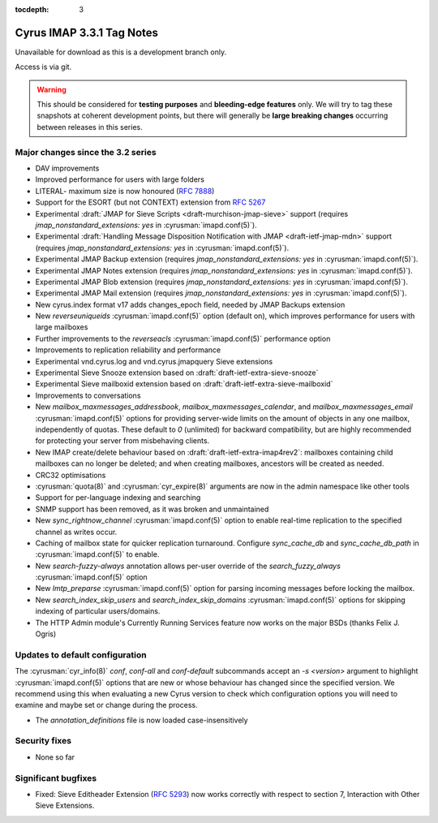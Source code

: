 :tocdepth: 3

==========================
Cyrus IMAP 3.3.1 Tag Notes
==========================

Unavailable for download as this is a development branch only.

Access is via git.

.. warning::

    This should be considered for
    **testing purposes** and **bleeding-edge features** only. We will try to
    tag these snapshots at coherent development points, but there will
    generally be **large breaking changes** occurring between releases in this
    series.

.. _relnotes-3.3.1-changes:

Major changes since the 3.2 series
==================================

* DAV improvements
* Improved performance for users with large folders
* LITERAL- maximum size is now honoured (:rfc:`7888`)
* Support for the ESORT (but not CONTEXT) extension from :rfc:`5267`
* Experimental :draft:`JMAP for Sieve Scripts <draft-murchison-jmap-sieve>`
  support
  (requires `jmap_nonstandard_extensions: yes` in :cyrusman:`imapd.conf(5)`).
* Experimental :draft:`Handling Message Disposition Notification with JMAP
  <draft-ietf-jmap-mdn>` support
  (requires `jmap_nonstandard_extensions: yes` in :cyrusman:`imapd.conf(5)`).
* Experimental JMAP Backup extension (requires
  `jmap_nonstandard_extensions: yes` in :cyrusman:`imapd.conf(5)`).
* Experimental JMAP Notes extension (requires
  `jmap_nonstandard_extensions: yes` in :cyrusman:`imapd.conf(5)`).
* Experimental JMAP Blob extension (requires
  `jmap_nonstandard_extensions: yes` in :cyrusman:`imapd.conf(5)`).
* Experimental JMAP Mail extension (requires
  `jmap_nonstandard_extensions: yes` in :cyrusman:`imapd.conf(5)`).
* New cyrus.index format v17 adds changes_epoch field, needed by JMAP Backups
  extension
* New `reverseuniqueids` :cyrusman:`imapd.conf(5)` option (default on), which
  improves performance for users with large mailboxes
* Further improvements to the `reverseacls` :cyrusman:`imapd.conf(5)`
  performance option
* Improvements to replication reliability and performance
* Experimental vnd.cyrus.log and vnd.cyrus.jmapquery Sieve extensions
* Experimental Sieve Snooze extension based on
  :draft:`draft-ietf-extra-sieve-snooze`
* Experimental Sieve mailboxid extension based on
  :draft:`draft-ietf-extra-sieve-mailboxid`
* Improvements to conversations
* New `mailbox_maxmessages_addressbook`, `mailbox_maxmessages_calendar`, and
  `mailbox_maxmessages_email` :cyrusman:`imapd.conf(5)` options for providing
  server-wide limits on the amount of objects in any one mailbox, independently
  of quotas.  These default to `0` (unlimited) for backward compatibility, but
  are highly recommended for protecting your server from misbehaving clients.
* New IMAP create/delete behaviour based on
  :draft:`draft-ietf-extra-imap4rev2`: mailboxes containing child mailboxes
  can no longer be deleted; and when creating mailboxes, ancestors will be
  created as needed.
* CRC32 optimisations
* :cyrusman:`quota(8)` and :cyrusman:`cyr_expire(8)` arguments are now in
  the admin namespace like other tools
* Support for per-language indexing and searching
* SNMP support has been removed, as it was broken and unmaintained
* New `sync_rightnow_channel` :cyrusman:`imapd.conf(5)` option to enable
  real-time replication to the specified channel as writes occur.
* Caching of mailbox state for quicker replication turnaround.  Configure
  `sync_cache_db` and `sync_cache_db_path` in :cyrusman:`imapd.conf(5)` to
  enable.
* New `search-fuzzy-always` annotation allows per-user override of the
  `search_fuzzy_always` :cyrusman:`imapd.conf(5)` option
* New `lmtp_preparse` :cyrusman:`imapd.conf(5)` option for parsing incoming
  messages before locking the mailbox.
* New `search_index_skip_users` and `search_index_skip_domains`
  :cyrusman:`imapd.conf(5)` options for skipping indexing of particular
  users/domains.
* The HTTP Admin module's Currently Running Services feature now works
  on the major BSDs (thanks Felix J. Ogris)


Updates to default configuration
================================

The :cyrusman:`cyr_info(8)` `conf`, `conf-all` and `conf-default` subcommands
accept an `-s <version>` argument to highlight :cyrusman:`imapd.conf(5)`
options that are new or whose behaviour has changed since the specified
version.  We recommend using this when evaluating a new Cyrus version to
check which configuration options you will need to examine and maybe set or
change during the process.

* The `annotation_definitions` file is now loaded case-insensitively

Security fixes
==============

* None so far

Significant bugfixes
====================

* Fixed: Sieve Editheader Extension (:rfc:`5293`) now works correctly with
  respect to section 7, Interaction with Other Sieve Extensions.
